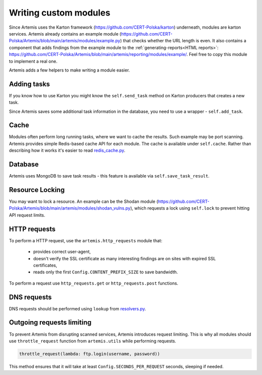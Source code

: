 Writing custom modules
======================

Since Artemis uses the Karton framework (https://github.com/CERT-Polska/karton) underneath, modules are karton services.
Artemis already contains an example module (https://github.com/CERT-Polska/Artemis/blob/main/artemis/modules/example.py) that
checks whether the URL length is even. It also contains a component that adds findings from the example module to
the :ref:`generating-reports<HTML reports>`: https://github.com/CERT-Polska/Artemis/blob/main/artemis/reporting/modules/example/.
Feel free to copy this module to implement a real one.

Artemis adds a few helpers to make writing a module easier.


Adding tasks
------------
If you know how to use Karton you might know the ``self.send_task`` method on Karton producers that creates
a new task.

Since Artemis saves some additional task information in the database, you need to use a wrapper - ``self.add_task``.

Cache
-----
Modules often perform long running tasks, where we want to cache the results. Such example may be port scanning. Artemis provides simple Redis-based
cache API for each module. The cache is available under ``self.cache``. Rather than describing how it works it's easier to read
`redis_cache.py <https://github.com/CERT-Polska/Artemis/blob/main/artemis/redis_cache.py>`_.

Database
--------
Artemis uses MongoDB to save task results - this feature is available via ``self.save_task_result``.

Resource Locking
----------------
You may want to lock a resource. An example can be the Shodan module
(https://github.com/CERT-Polska/Artemis/blob/main/artemis/modules/shodan_vulns.py), which requests
a lock using ``self.lock`` to prevent hitting API request limits.

HTTP requests
-------------
To perform a HTTP request, use the ``artemis.http_requests`` module that:

 - provides correct user-agent,
 - doesn't verify the SSL certificate as many interesting findings are on sites with expired SSL certificates,
 - reads only the first ``Config.CONTENT_PREFIX_SIZE`` to save bandwidth.

To perform a request use ``http_requests.get`` or ``http_requests.post`` functions.

DNS requests
------------
DNS requests should be performed using ``lookup`` from `resolvers.py <https://github.com/CERT-Polska/Artemis/blob/main/artemis/resolvers.py>`_.

Outgoing requests limiting
--------------------------
To prevent Artemis from disrupting scanned services, Artemis introduces request limiting. This is why all modules should use ``throttle_request`` function from ``artemis.utils`` while performing requests.

.. code-block:: python

    throttle_request(lambda: ftp.login(username, password))

This method ensures that it will take at least ``Config.SECONDS_PER_REQUEST`` seconds, sleeping if needed.

